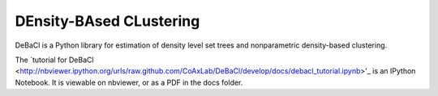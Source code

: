 ========================
DEnsity-BAsed CLustering
========================

DeBaCl is a Python library for estimation of density level set trees and nonparametric density-based clustering.

The `tutorial for DeBaCl
<http://nbviewer.ipython.org/urls/raw.github.com/CoAxLab/DeBaCl/develop/docs/debacl_tutorial.ipynb>'_
is an IPython Notebook. It is viewable on nbviewer, or as a PDF in the docs folder.
